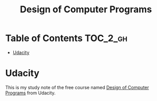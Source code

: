 #+TITLE: Design of Computer Programs

* Table of Contents                                                :TOC_2_gh:
 - [[#udacity][Udacity]]

* Udacity
This is my study note of the free course named [[https://www.udacity.com/course/design-of-computer-programs--cs212][Design of Computer Programs]] from Udacity.

